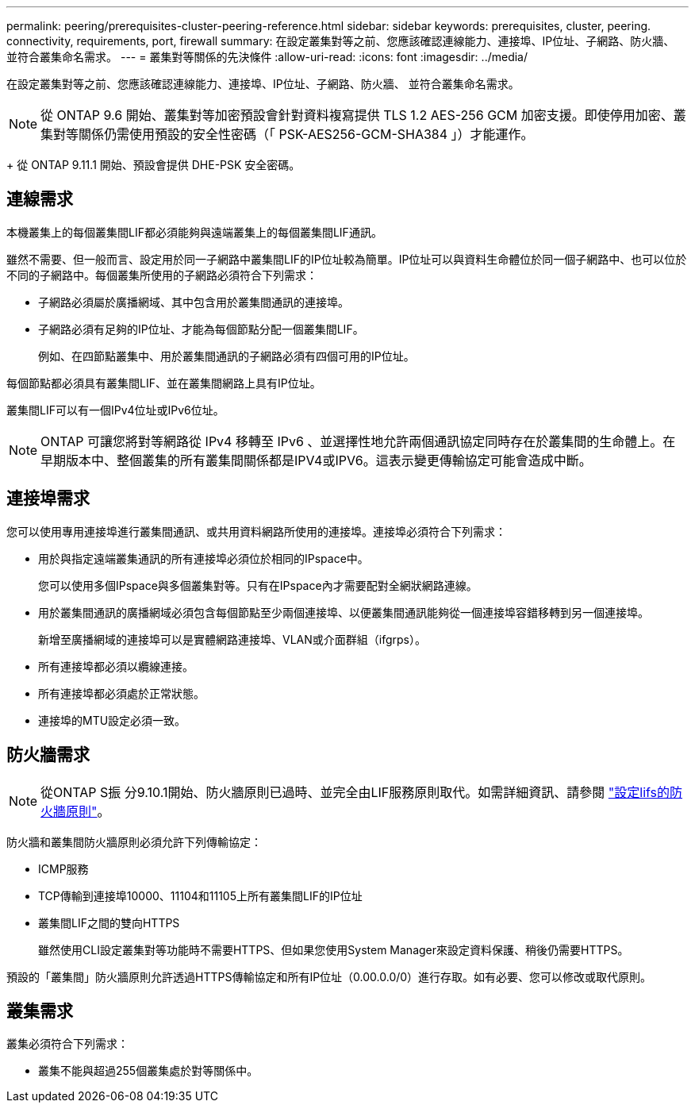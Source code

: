 ---
permalink: peering/prerequisites-cluster-peering-reference.html 
sidebar: sidebar 
keywords: prerequisites, cluster, peering. connectivity, requirements, port, firewall 
summary: 在設定叢集對等之前、您應該確認連線能力、連接埠、IP位址、子網路、防火牆、 並符合叢集命名需求。 
---
= 叢集對等關係的先決條件
:allow-uri-read: 
:icons: font
:imagesdir: ../media/


[role="lead"]
在設定叢集對等之前、您應該確認連線能力、連接埠、IP位址、子網路、防火牆、 並符合叢集命名需求。


NOTE: 從 ONTAP 9.6 開始、叢集對等加密預設會針對資料複寫提供 TLS 1.2 AES-256 GCM 加密支援。即使停用加密、叢集對等關係仍需使用預設的安全性密碼（「 PSK-AES256-GCM-SHA384 」）才能運作。

+
從 ONTAP 9.11.1 開始、預設會提供 DHE-PSK 安全密碼。



== 連線需求

本機叢集上的每個叢集間LIF都必須能夠與遠端叢集上的每個叢集間LIF通訊。

雖然不需要、但一般而言、設定用於同一子網路中叢集間LIF的IP位址較為簡單。IP位址可以與資料生命體位於同一個子網路中、也可以位於不同的子網路中。每個叢集所使用的子網路必須符合下列需求：

* 子網路必須屬於廣播網域、其中包含用於叢集間通訊的連接埠。
* 子網路必須有足夠的IP位址、才能為每個節點分配一個叢集間LIF。
+
例如、在四節點叢集中、用於叢集間通訊的子網路必須有四個可用的IP位址。



每個節點都必須具有叢集間LIF、並在叢集間網路上具有IP位址。

叢集間LIF可以有一個IPv4位址或IPv6位址。


NOTE: ONTAP 可讓您將對等網路從 IPv4 移轉至 IPv6 、並選擇性地允許兩個通訊協定同時存在於叢集間的生命體上。在早期版本中、整個叢集的所有叢集間關係都是IPV4或IPV6。這表示變更傳輸協定可能會造成中斷。



== 連接埠需求

您可以使用專用連接埠進行叢集間通訊、或共用資料網路所使用的連接埠。連接埠必須符合下列需求：

* 用於與指定遠端叢集通訊的所有連接埠必須位於相同的IPspace中。
+
您可以使用多個IPspace與多個叢集對等。只有在IPspace內才需要配對全網狀網路連線。

* 用於叢集間通訊的廣播網域必須包含每個節點至少兩個連接埠、以便叢集間通訊能夠從一個連接埠容錯移轉到另一個連接埠。
+
新增至廣播網域的連接埠可以是實體網路連接埠、VLAN或介面群組（ifgrps）。

* 所有連接埠都必須以纜線連接。
* 所有連接埠都必須處於正常狀態。
* 連接埠的MTU設定必須一致。




== 防火牆需求


NOTE: 從ONTAP S振 分9.10.1開始、防火牆原則已過時、並完全由LIF服務原則取代。如需詳細資訊、請參閱 link:../networking/configure_firewall_policies_for_lifs.html["設定lifs的防火牆原則"]。

防火牆和叢集間防火牆原則必須允許下列傳輸協定：

* ICMP服務
* TCP傳輸到連接埠10000、11104和11105上所有叢集間LIF的IP位址
* 叢集間LIF之間的雙向HTTPS
+
雖然使用CLI設定叢集對等功能時不需要HTTPS、但如果您使用System Manager來設定資料保護、稍後仍需要HTTPS。



預設的「叢集間」防火牆原則允許透過HTTPS傳輸協定和所有IP位址（0.00.0.0/0）進行存取。如有必要、您可以修改或取代原則。



== 叢集需求

叢集必須符合下列需求：

* 叢集不能與超過255個叢集處於對等關係中。

